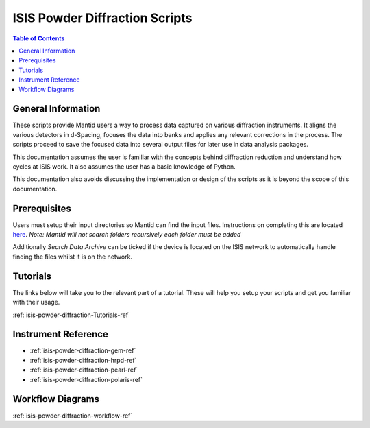 .. _isis-powder-diffraction-ref:

================================
ISIS Powder Diffraction Scripts
================================

.. contents:: Table of Contents
    :local:

.. _script_param_overview_isis-powder-diffraction-ref:

General Information
---------------------
These scripts provide Mantid users a way to process data captured
on various diffraction instruments. It aligns the various detectors
in d-Spacing, focuses the data into banks and applies any relevant
corrections in the process. The scripts proceed to save the focused
data into several output files for later use in data analysis packages.

This documentation assumes the user is familiar with the concepts
behind diffraction reduction and understand how cycles at ISIS work.
It also assumes the user has a basic knowledge of Python.

This documentation also avoids discussing the implementation or design of
the scripts as it is beyond the scope of this documentation.

.. _prerequisites_isis-powder-diffraction-ref:

Prerequisites
---------------
Users must setup their input directories so Mantid can find the input files. Instructions
on completing this are located `here <http://www.mantidproject.org/ManageUserDirectories>`_.
*Note: Mantid will not search folders recursively each folder must be added*

Additionally *Search Data Archive* can be ticked if the device is located on the ISIS
network to automatically handle finding the files whilst it is on the network.

.. _tutorial_links_isis-powder-diffraction-ref:

Tutorials
----------
The links below will take you to the relevant part of a tutorial.
These will help you setup your scripts and get you familiar with
their usage.

:ref:`isis-powder-diffraction-Tutorials-ref`

.. _instrument_doc_links_isis-powder-diffraction-ref:

Instrument Reference
---------------------------------
- :ref:`isis-powder-diffraction-gem-ref`
- :ref:`isis-powder-diffraction-hrpd-ref`
- :ref:`isis-powder-diffraction-pearl-ref`
- :ref:`isis-powder-diffraction-polaris-ref`

Workflow Diagrams
-----------------
:ref:`isis-powder-diffraction-workflow-ref`

.. categories:: Techniques
